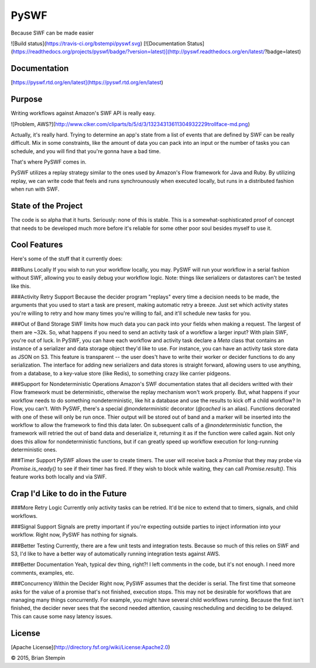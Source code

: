 PySWF
=====

Because SWF can be made easier

![Build status](https://travis-ci.org/bstempi/pyswf.svg)
[![Documentation Status](https://readthedocs.org/projects/pyswf/badge/?version=latest)](http://pyswf.readthedocs.org/en/latest/?badge=latest)

Documentation
--------------

[https://pyswf.rtd.org/en/latest](https://pyswf.rtd.org/en/latest)

Purpose
-------

Writing workflows against Amazon's SWF API is really easy.

![Problem, AWS?](http://www.clker.com/cliparts/b/5/d/3/13234313611304932229trollface-md.png)

Actually, it's really hard.  Trying to determine an app's state from a list of events that are defined by SWF can be really difficult.  Mix in some constraints, like the amount of data you can pack into an input or the number of tasks you can schedule, and you will find that you're gonna have a bad time.

That's where PySWF comes in.

PySWF utilizes a replay strategy similar to the ones used by Amazon's Flow framework for Java and Ruby.  By utilizing replay, we can write code that feels and runs synchrounously when executed locally, but runs in a distributed fashion when run with SWF.

State of the Project
---------------------

The code is so alpha that it hurts.  Seriously: none of this is stable.  This is a somewhat-sophisticated proof of concept that needs to be developed much more before it's reliable for some other poor soul besides myself to use it.

Cool Features
--------------
Here's some of the stuff that it currently does:

###Runs Locally
If you wish to run your workflow locally, you may.  PySWF will run your workflow in a serial fashion without SWF, allowing you to easily debug your workflow logic.  Note:  things like serializers or datastores can't be tested like this.

###Activity Retry Support
Because the decider program "replays" every time a decision needs to be made, the arguments that you used to start a task are present, making automatic retry a breeze.  Just set which activity states you're willing to retry and how many times you're willing to fail, and it'll schedule new tasks for you.

###Out of Band Storage
SWF limits how much data you can pack into your fields when making a request.  The largest of them are ~32k.  So, what happens if you need to send an activity task of a workflow a larger input?  With plain SWF, you're out of luck.  In PySWF, you can have each workflow and activity task declare a `Meta` class that contains an instance of a serializer and data storage object they'd like to use.  For instance, you can have an activity task store data as JSON on S3.  This feature is transparent -- the user does't have to write their worker or decider functions to do any serialization.  The interface for adding new serializers and data stores is straight forward, allowing users to use anything, from a database, to a key-value store (like Redis), to something crazy like carrier pidgeons.

###Support for Nondeterministic Operations
Amazon's SWF documentation states that all deciders writted with their Flow framework must be deterministic, otherwise the replay mechanism won't work properly.  But, what happens if your workflow needs to do something nondeterministic, like hit a database and use the results to kick off a child workflow?  In Flow, you can't.  With PySWF, there's a special `@nondeterministic` decorator (`@cached` is an alias).  Functions decorated with one of these will only be run once.  Thier output will be stored out of band and a marker will be inserted into the workflow to allow the framework to find this data later.  On subsequent calls of a `@nondeterministic` function, the framework will retried the out of band data and deserialize it, returning it as if the function were called again.  Not only does this allow for nondeterministic functions, but if can greatly speed up workflow execution for long-running deterministic ones.

###Timer Support
PySWF allows the user to create timers.  The user will receive back a `Promise` that they may probe via `Promise.is_ready()` to see if their timer has fired.  If they wish to block while waiting, they can call `Promise.result()`.  This feature works both locally and via SWF.

Crap I'd Like to do in the Future
---------------------------------

###More Retry Logic
Currently only activity tasks can be retried.  It'd be nice to extend that to timers, signals, and child workflows.

###Signal Support
Signals are pretty important if you're expecting outside parties to inject information into your workflow.  Right now, PySWF has nothing for signals.

###Better Testing
Currently, there are a few unit tests and integration tests.  Because so much of this relies on SWF and S3, I'd like to have a better way of automatically running integration tests against AWS.

###Better Documentation
Yeah, typical dev thing, right?!  I left comments in the code, but it's not enough.  I need more comments, examples, etc.

###Concurrency Within the Decider
Right now, PySWF assumes that the decider is serial.  The first time that someone asks for the value of a promise that's not finished, execution stops.  This may not be desirable for workflows that are managing many things concurrently.  For example, you might have several child workflows running.  Because the first isn't finished, the decider never sees that the second needed attention, causing rescheduling and deciding to be delayed.  This can cause some nasy latency issues.

License
-------
[Apache License](http://directory.fsf.org/wiki/License:Apache2.0)

© 2015, Brian Stempin

